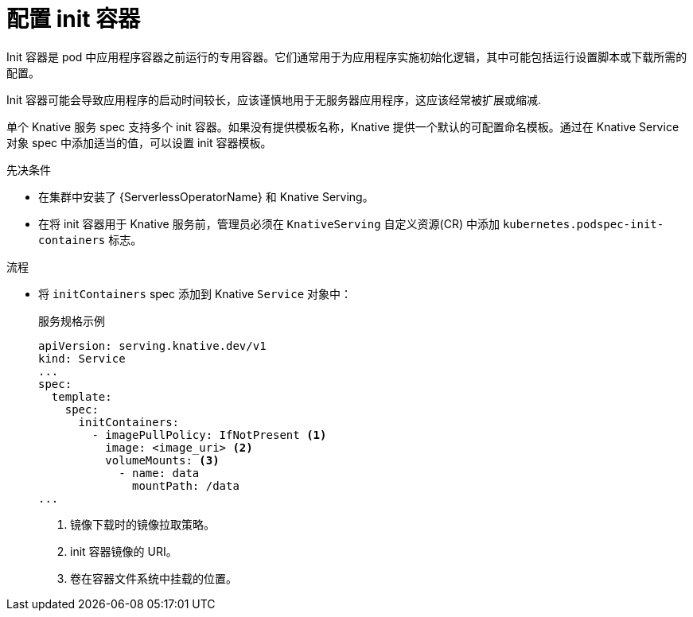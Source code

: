 // Module included in the following assemblies:
//
// * /serverless/develop/serverless-applications.adoc

:_content-type: PROCEDURE
[id="serverless-init-containers-apps_{context}"]
= 配置 init 容器

Init 容器是 pod 中应用程序容器之前运行的专用容器。它们通常用于为应用程序实施初始化逻辑，其中可能包括运行设置脚本或下载所需的配置。

[注意]
====
Init 容器可能会导致应用程序的启动时间较长，应该谨慎地用于无服务器应用程序，这应该经常被扩展或缩减.
====

单个 Knative 服务 spec 支持多个 init 容器。如果没有提供模板名称，Knative 提供一个默认的可配置命名模板。通过在 Knative Service 对象 spec 中添加适当的值，可以设置 init 容器模板。

.先决条件

* 在集群中安装了 {ServerlessOperatorName} 和 Knative Serving。

* 在将 init 容器用于 Knative 服务前，管理员必须在 `KnativeServing` 自定义资源(CR) 中添加 `kubernetes.podspec-init-containers` 标志。

.流程

* 将 `initContainers` spec 添加到 Knative `Service` 对象中：
+
.服务规格示例
[source,yaml]
----
apiVersion: serving.knative.dev/v1
kind: Service
...
spec:
  template:
    spec:
      initContainers:
        - imagePullPolicy: IfNotPresent <1>
          image: <image_uri> <2>
          volumeMounts: <3>
            - name: data
              mountPath: /data
...
----
<1> 镜像下载时的镜像拉取策略。
<2> init 容器镜像的 URI。
<3> 卷在容器文件系统中挂载的位置。
